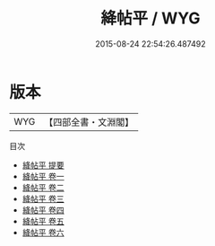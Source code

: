 #+TITLE: 絳帖平 / WYG
#+DATE: 2015-08-24 22:54:26.487492
* 版本
 |       WYG|【四部全書・文淵閣】|
目次
 - [[file:KR2n0019_000.txt::000-1a][絳帖平 提要]]
 - [[file:KR2n0019_001.txt::001-1a][絳帖平 卷一]]
 - [[file:KR2n0019_002.txt::002-1a][絳帖平 卷二]]
 - [[file:KR2n0019_003.txt::003-1a][絳帖平 卷三]]
 - [[file:KR2n0019_004.txt::004-1a][絳帖平 卷四]]
 - [[file:KR2n0019_005.txt::005-1a][絳帖平 卷五]]
 - [[file:KR2n0019_006.txt::006-1a][絳帖平 卷六]]
